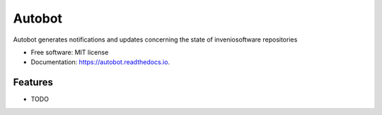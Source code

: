 ..
    This file is part of Autobot.
    Copyright (C) 2015-2019 CERN.

    Autobot is free software; you can redistribute it and/or modify it
    under the terms of the MIT License; see LICENSE file for more details.

=======
Autobot
=======


Autobot generates notifications and updates concerning the state of inveniosoftware repositories


* Free software: MIT license
* Documentation: https://autobot.readthedocs.io.


Features
--------

* TODO
